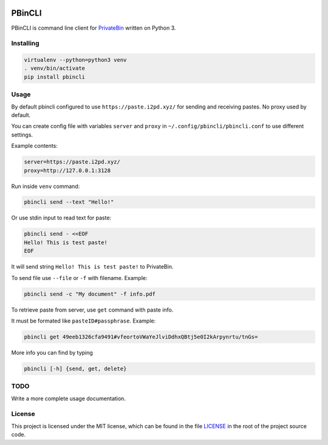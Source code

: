 

.. image:: https://img.shields.io/github/license/r4sas/PBinCLI.svg
   :target: https://github.com/r4sas/PBinCLI/blob/master/LICENSE
   :alt: GitHub license


.. image:: https://img.shields.io/github/tag/r4sas/PBinCLI.svg
   :target: https://github.com/r4sas/PBinCLI/tags/
   :alt: GitHub tag


.. image:: https://app.codacy.com/project/badge/Grade/4f24f43356a84621bbd9078c4b3f1b70
   :target: https://www.codacy.com/gh/r4sas/PBinCLI/dashboard?utm_source=github.com&amp;utm_medium=referral&amp;utm_content=r4sas/PBinCLI&amp;utm_campaign=Badge_Grade
   :alt: Codacy Badge


PBinCLI
=======

PBinCLI is command line client for `PrivateBin <https://github.com/PrivateBin/PrivateBin/>`_ written on Python 3.

Installing
----------

.. code-block:: bash

   virtualenv --python=python3 venv
   . venv/bin/activate
   pip install pbincli

Usage
-----

By default pbincli configured to use ``https://paste.i2pd.xyz/`` for sending and receiving pastes. No proxy used by default.

You can create config file with variables ``server`` and ``proxy`` in ``~/.config/pbincli/pbincli.conf`` to use different settings.

Example contents:

.. code-block:: ini

   server=https://paste.i2pd.xyz/
   proxy=http://127.0.0.1:3128

Run inside ``venv`` command:

.. code-block:: bash

   pbincli send --text "Hello!"

Or use stdin input to read text for paste:

.. code-block:: bash

   pbincli send - <<EOF
   Hello! This is test paste!
   EOF

It will send string ``Hello! This is test paste!`` to PrivateBin.

To send file use ``--file`` or ``-f`` with filename. Example:

.. code-block:: bash

   pbincli send -c "My document" -f info.pdf

To retrieve paste from server, use ``get`` command with paste info.

It must be formated like ``pasteID#passphrase``. Example:

.. code-block:: bash

   pbincli get 49eeb1326cfa9491#vfeortoVWaYeJlviDdhxQBtj5e0I2kArpynrtu/tnGs=

More info you can find by typing

.. code-block:: bash

   pbincli [-h] {send, get, delete}

TODO
----

Write a more complete usage documentation.

License
-------

This project is licensed under the MIT license, which can be found in the file
`LICENSE <https://github.com/r4sas/PBinCLI/blob/master/LICENSE>`_ in the root of the project source code.
